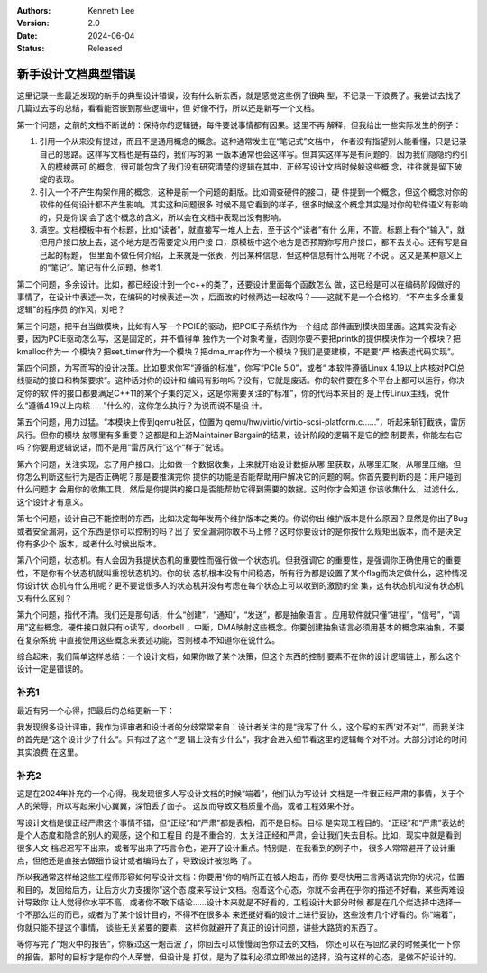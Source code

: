 .. Kenneth Lee 版权所有 2020-2024

:Authors: Kenneth Lee
:Version: 2.0
:Date: 2024-06-04
:Status: Released

新手设计文档典型错误
********************

这里记录一些最近发现的新手的典型设计错误，没有什么新东西，就是感觉这些例子很典
型，不记录一下浪费了。我尝试去找了几篇过去写的总结，看看能否嵌到那些逻辑中，但
好像不行，所以还是新写一个文档。

第一个问题，之前的文档不断说的：保持你的逻辑链，每件要说事情都有因果。这里不再
解释，但我给出一些实际发生的例子：

1. 引用一个从来没有提过，而且不是通用概念的概念。这种通常发生在“笔记式”文档中，
   作者没有指望别人能看懂，只是记录自己的思路。这样写文档也是有益的，我们写的第
   一版本通常也会这样写。但其实这样写是有问题的，因为我们隐隐约约引入的模棱两可
   的概念，很可能包含了我们没有研究清楚的逻辑在其中，正经写设计文档时候躲这些概
   念，往往就是留下破绽的表现。

2. 引入一个不产生构架作用的概念，这种是前一个问题的翻版。比如调查硬件的接口，硬
   件提到一个概念，但这个概念对你的软件的任何设计都不产生影响。其实这种问题很多
   时候不是它看到的样子，很多时候这个概念其实是对你的软件语义有影响的，只是你误
   会了这个概念的含义，所以会在文档中表现出没有影响。

3. 填空。文档模板中有个标题，比如“读者”，就直接写一堆人上去，至于这个“读者”有什
   么用，不管。标题上有个“输入”，就把用户接口放上去，这个地方是否需要定义用户接
   口，原模板中这个地方是否预期你写用户接口，都不去关心。还有写是自己起的标题，
   但里面不做任何介绍，上来就是一张表，列出某种信息，但这种信息有什么用呢？不说
   。这又是某种意义上的“笔记”。笔记有什么问题，参考1.

第二个问题，多余设计。比如，都已经设计到一个c++的类了，还要设计里面每个函数怎么
做，这已经是可以在编码阶段做好的事情了，在设计中表述一次，在编码的时候表述一次
，后面改的时候两边一起改吗？——这就不是一个合格的，“不产生多余重复逻辑”的程序员
的作风，对吧？

第三个问题，把平台当做模块，比如有人写一个PCIE的驱动，把PCIE子系统作为一个组成
部件画到模块图里面。这其实没有必要，因为PCIE驱动怎么写，这是固定的，并不值得单
独作为一个对象考量，否则你要不要把printk的提供模块作为一个模块？把kmalloc作为一
个模块？把set_timer作为一个模块？把dma_map作为一个模块？我们是要建模，不是要“严
格表述代码实现”。

第四个问题，为写而写的设计决策。比如要求你写“遵循的标准”，你写“PCIe 5.0”，或者“
本软件遵循Linux 4.19以上内核对PCI总线驱动的接口和构架要求”。这种话对你的设计和
编码有影响吗？没有，它就是废话。你的软件要在多个平台上都可以运行，你决定你的软
件的接口都要满足C++11的某个子集的定义，这是你需要关注的“标准”，你的代码本来目的
是上传Linux主线，说什么“遵循4.19以上内核……”什么的，这你怎么执行？为说而说不是设
计。

第五个问题，用力过猛。“本模块上传到qemu社区，位置为
qemu/hw/virtio/virtio-scsi-platform.c……”，听起来斩钉截铁，雷厉风行。但你的模块
放哪里有多重要？这都是和上游Maintainer Bargain的结果，设计阶段的逻辑不是它的控
制要素，你能左右它吗？你要用逻辑说话，而不是用“雷厉风行”这个“样子”说话。

第六个问题，关注实现，忘了用户接口。比如做一个数据收集，上来就开始设计数据从哪
里获取，从哪里汇聚，从哪里压缩。但你怎么判断这些行为是否正确呢？那是要推演完你
提供的功能是否能帮助用户解决它的问题的啊。你首先要判断的是：用户碰到什么问题才
会用你的收集工具，然后是你提供的接口是否能帮助它得到需要的数据。这时你才会知道
你该收集什么，过滤什么，这个设计才有意义。

第七个问题，设计自己不能控制的东西，比如决定每年发两个维护版本之类的。你说你出
维护版本是什么原因？显然是你出了Bug或者安全漏洞，这个东西是你可以控制的吗？出了
安全漏洞你敢不马上修？这时你要设计的是你按什么规矩出版本，而不是决定你有多少个
版本，或者什么时候出版本。

第八个问题，状态机。有人会因为我提状态机的重要性而强行做一个状态机。但我强调它
的重要性，是强调你正确使用它的重要性，不是你有个状态机就叫重视状态机的。你的状
态机根本没有中间稳态，所有行为都是设置了某个flag而决定做什么，这种情况你设计状
态机有什么用呢？更不要说很多人的状态机并没有考虑在每个状态上可以收到的激励的全
集，这有状态机和没有状态机又有什么区别？

第九个问题，指代不清。我们还是那句话，什么“创建”，“通知”，“发送”，都是抽象语言
。应用软件就只懂“进程”，“信号”，“调用”这些概念，硬件接口就只有io读写，doorbell
，中断，DMA映射这些概念。你要创建抽象语言必须用基本的概念来抽象，不要在复杂系统
中直接使用这些概念来表述功能，否则根本不知道你在说什么。

综合起来，我们简单这样总结：一个设计文档，如果你做了某个决策，但这个东西的控制
要素不在你的设计逻辑链上，那么这个设计一定是错误的。

补充1
======

最近有另一个心得，把最后的总结更新一下：

我发现很多设计评审，我作为评审者和设计者的分歧常常来自：设计者关注的是“我写了什
么，这个写的东西‘对不对’”，而我关注的首先是“这个设计少了什么”。只有过了这个“逻
辑上没有少什么”，我才会进入细节看这里的逻辑每个对不对。大部分讨论的时间其实浪费
在这里。

补充2
=====

这是在2024年补充的一个心得。我发现很多人写设计文档的时候“端着”，他们认为写设计
文档是一件很正经严肃的事情，关于个人的荣辱，所以写起来小心翼翼，深怕丢了面子。
这反而导致文档质量不高，或者工程效果不好。

写设计文档是很正经严肃这个事情不错，但“正经”和“严肃”都是表相，而不是目标。目标
是实现工程目的。“正经”和“严肃”表达的是个人态度和隐含的别人的观感，这个和工程目
的是不重合的，太关注正经和严肃，会让我们失去目标。比如，现实中就是看到很多人文
档迟迟写不出来，或者写出来了巧言令色，避开了设计重点。特别是，在我看到的例子中，
很多人常常避开了设计重点，但他还是直接去做细节设计或者编码去了，导致设计被忽略
了。

所以我通常这样给这些工程师形容如何写设计文档：你要用“你的哨所正在被人炮击，而你
要尽快用三言两语说完你的状况，位置和目的，发回给后方，让后方火力支援你”这个态
度来写设计文档。抱着这个心态，你就不会再在乎你的描述不好看，某些两难设计导致你
让人觉得你水平不高，或者你不敢下结论……设计本来就是不好看的，工程设计大部分时候
都是在几个烂选择中选择一个不那么烂的而已，或者为了某个设计目的，不得不在很多本
来还挺好看的设计上进行妥协，这些没有几个好看的。你“端着”，你就只能不提这个事情，
谈些无关紧要的要素，这样你就避开了真正的设计问题，讲些大路货的东西了。

等你写完了“炮火中的报告”，你躲过这一炮击波了，你回去可以慢慢润色你过去的文档，
你还可以在写回忆录的时候美化一下你的报告，那时的目标才是你的个人荣誉，但设计是
打仗，是为了胜利必须立即做出的选择，没有这样的心态，是做不好设计的。
